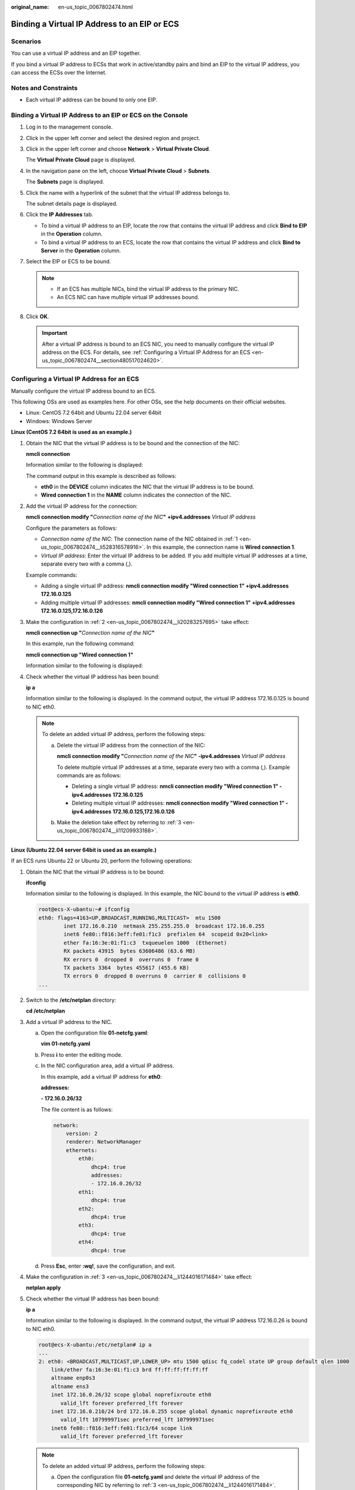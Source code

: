 :original_name: en-us_topic_0067802474.html

.. _en-us_topic_0067802474:

Binding a Virtual IP Address to an EIP or ECS
=============================================

Scenarios
---------

You can use a virtual IP address and an EIP together.

If you bind a virtual IP address to ECSs that work in active/standby pairs and bind an EIP to the virtual IP address, you can access the ECSs over the Internet.

Notes and Constraints
---------------------

-  Each virtual IP address can be bound to only one EIP.

Binding a Virtual IP Address to an EIP or ECS on the Console
------------------------------------------------------------

#. Log in to the management console.

#. Click |image1| in the upper left corner and select the desired region and project.

#. Click |image2| in the upper left corner and choose **Network** > **Virtual Private Cloud**.

   The **Virtual Private Cloud** page is displayed.

#. In the navigation pane on the left, choose **Virtual Private Cloud** > **Subnets**.

   The **Subnets** page is displayed.

#. Click the name with a hyperlink of the subnet that the virtual IP address belongs to.

   The subnet details page is displayed.

#. Click the **IP Addresses** tab.

   -  To bind a virtual IP address to an EIP, locate the row that contains the virtual IP address and click **Bind to EIP** in the **Operation** column.
   -  To bind a virtual IP address to an ECS, locate the row that contains the virtual IP address and click **Bind to Server** in the **Operation** column.

#. Select the EIP or ECS to be bound.

   .. note::

      -  If an ECS has multiple NICs, bind the virtual IP address to the primary NIC.
      -  An ECS NIC can have multiple virtual IP addresses bound.

#. Click **OK**.

   .. important::

      After a virtual IP address is bound to an ECS NIC, you need to manually configure the virtual IP address on the ECS. For details, see :ref:`Configuring a Virtual IP Address for an ECS <en-us_topic_0067802474__section480517024620>`.

.. _en-us_topic_0067802474__section480517024620:

Configuring a Virtual IP Address for an ECS
-------------------------------------------

Manually configure the virtual IP address bound to an ECS.

This following OSs are used as examples here. For other OSs, see the help documents on their official websites.

-  Linux: CentOS 7.2 64bit and Ubuntu 22.04 server 64bit
-  Windows: Windows Server

**Linux (CentOS 7.2 64bit is used as an example.)**

#. .. _en-us_topic_0067802474__li528316578916:

   Obtain the NIC that the virtual IP address is to be bound and the connection of the NIC:

   **nmcli connection**

   Information similar to the following is displayed:

   |image3|

   The command output in this example is described as follows:

   -  **eth0** in the **DEVICE** column indicates the NIC that the virtual IP address is to be bound.
   -  **Wired connection 1** in the **NAME** column indicates the connection of the NIC.

#. .. _en-us_topic_0067802474__li20283257695:

   Add the virtual IP address for the connection:

   **nmcli connection modify "**\ *Connection name of the NIC*\ **"** **+ipv4.addresses** *Virtual IP address*

   Configure the parameters as follows:

   -  *Connection name of the NIC*: The connection name of the NIC obtained in :ref:`1 <en-us_topic_0067802474__li528316578916>`. In this example, the connection name is **Wired connection 1**.
   -  *Virtual IP address*: Enter the virtual IP address to be added. If you add multiple virtual IP addresses at a time, separate every two with a comma (,).

   Example commands:

   -  Adding a single virtual IP address: **nmcli connection modify "Wired connection 1" +ipv4.addresses** **172.16.0.125**
   -  Adding multiple virtual IP addresses: **nmcli connection modify "Wired connection 1" +ipv4.addresses** **172.16.0.125,172.16.0.126**

#. .. _en-us_topic_0067802474__li11209933188:

   Make the configuration in :ref:`2 <en-us_topic_0067802474__li20283257695>` take effect:

   **nmcli connection up "**\ *Connection name of the NIC*\ **"**

   In this example, run the following command:

   **nmcli connection up "Wired connection 1"**

   Information similar to the following is displayed:

   |image4|

#. Check whether the virtual IP address has been bound:

   **ip a**

   Information similar to the following is displayed. In the command output, the virtual IP address 172.16.0.125 is bound to NIC eth0.

   |image5|

   .. note::

      To delete an added virtual IP address, perform the following steps:

      a. Delete the virtual IP address from the connection of the NIC:

         **nmcli connection modify "**\ *Connection name of the NIC*\ **"** **-ipv4.addresses** *Virtual IP address*

         To delete multiple virtual IP addresses at a time, separate every two with a comma (,). Example commands are as follows:

         -  Deleting a single virtual IP address: **nmcli connection modify "Wired connection 1" -ipv4.addresses** **172.16.0.125**
         -  Deleting multiple virtual IP addresses: **nmcli connection modify "Wired connection 1" -ipv4.addresses** **172.16.0.125,172.16.0.126**

      b. Make the deletion take effect by referring to :ref:`3 <en-us_topic_0067802474__li11209933188>`.

**Linux (Ubuntu 22.04 server 64bit is used as an example.)**

If an ECS runs Ubuntu 22 or Ubuntu 20, perform the following operations:

#. Obtain the NIC that the virtual IP address is to be bound:

   **ifconfig**

   Information similar to the following is displayed. In this example, the NIC bound to the virtual IP address is **eth0**.

   .. code-block::

      root@ecs-X-ubantu:~# ifconfig
      eth0: flags=4163<UP,BROADCAST,RUNNING,MULTICAST>  mtu 1500
              inet 172.16.0.210  netmask 255.255.255.0  broadcast 172.16.0.255
              inet6 fe80::f816:3eff:fe01:f1c3  prefixlen 64  scopeid 0x20<link>
              ether fa:16:3e:01:f1:c3  txqueuelen 1000  (Ethernet)
              RX packets 43915  bytes 63606486 (63.6 MB)
              RX errors 0  dropped 0  overruns 0  frame 0
              TX packets 3364  bytes 455617 (455.6 KB)
              TX errors 0  dropped 0 overruns 0  carrier 0  collisions 0
      ...

#. Switch to the **/etc/netplan** directory:

   **cd /etc/netplan**

#. .. _en-us_topic_0067802474__li1244016171484:

   Add a virtual IP address to the NIC.

   a. Open the configuration file **01-netcfg.yaml**:

      **vim 01-netcfg.yaml**

   b. Press **i** to enter the editing mode.

   c. In the NIC configuration area, add a virtual IP address.

      In this example, add a virtual IP address for **eth0**:

      **addresses:**

      **- 172.16.0.26/32**

      The file content is as follows:

      .. code-block::

         network:
             version: 2
             renderer: NetworkManager
             ethernets:
                 eth0:
                     dhcp4: true
                     addresses:
                     - 172.16.0.26/32
                 eth1:
                     dhcp4: true
                 eth2:
                     dhcp4: true
                 eth3:
                     dhcp4: true
                 eth4:
                     dhcp4: true

   d. Press **Esc**, enter **:wq!**, save the configuration, and exit.

#. .. _en-us_topic_0067802474__li1071922334218:

   Make the configuration in :ref:`3 <en-us_topic_0067802474__li1244016171484>` take effect:

   **netplan apply**

#. Check whether the virtual IP address has been bound:

   **ip a**

   Information similar to the following is displayed. In the command output, the virtual IP address 172.16.0.26 is bound to NIC eth0.

   .. code-block::

      root@ecs-X-ubantu:/etc/netplan# ip a
      ...
      2: eth0: <BROADCAST,MULTICAST,UP,LOWER_UP> mtu 1500 qdisc fq_codel state UP group default qlen 1000
          link/ether fa:16:3e:01:f1:c3 brd ff:ff:ff:ff:ff:ff
          altname enp0s3
          altname ens3
          inet 172.16.0.26/32 scope global noprefixroute eth0
             valid_lft forever preferred_lft forever
          inet 172.16.0.210/24 brd 172.16.0.255 scope global dynamic noprefixroute eth0
             valid_lft 107999971sec preferred_lft 107999971sec
          inet6 fe80::f816:3eff:fe01:f1c3/64 scope link
             valid_lft forever preferred_lft forever

   .. note::

      To delete an added virtual IP address, perform the following steps:

      a. Open the configuration file **01-netcfg.yaml** and delete the virtual IP address of the corresponding NIC by referring to :ref:`3 <en-us_topic_0067802474__li1244016171484>`.
      b. Make the deletion take effect by referring to :ref:`4 <en-us_topic_0067802474__li1071922334218>`.

**Windows OS** **(Windows Server is used as an example here.)**

#. In **Control Panel**, click **Network and Sharing Center**, and click the corresponding local connection.

#. On the displayed page, click **Properties**.

#. On the **Network** tab page, select **Internet Protocol Version 4 (TCP/IPv4)**.

#. Click **Properties**.

#. Select **Use the following IP address** and set **IP address** to the private IP address of the ECS, for example, 10.0.0.101.


   .. figure:: /_static/images/en-us_image_0000001179761510.png
      :alt: **Figure 1** Configuring private IP address

      **Figure 1** Configuring private IP address

#. Click **Advanced**.

#. On the **IP Settings** tab, click **Add** in the **IP addresses** area.

   Add the virtual IP address, for example, 10.0.0.154.


   .. figure:: /_static/images/en-us_image_0000001225081545.png
      :alt: **Figure 2** Configuring virtual IP address

      **Figure 2** Configuring virtual IP address

#. Click **OK**.

#. In the **Start** menu, open the Windows command line window and run the following command to check whether the virtual IP address has been configured:

   **ipconfig /all**

   In the command output, **IPv4 Address** is the virtual IP address 10.0.0.154, indicating that the virtual IP address of the ECS NIC has been correctly configured.

.. |image1| image:: /_static/images/en-us_image_0141273034.png
.. |image2| image:: /_static/images/en-us_image_0000001626738526.png
.. |image3| image:: /_static/images/en-us_image_0000001281210233.png
.. |image4| image:: /_static/images/en-us_image_0000001237328110.png
.. |image5| image:: /_static/images/en-us_image_0000001237013856.png
